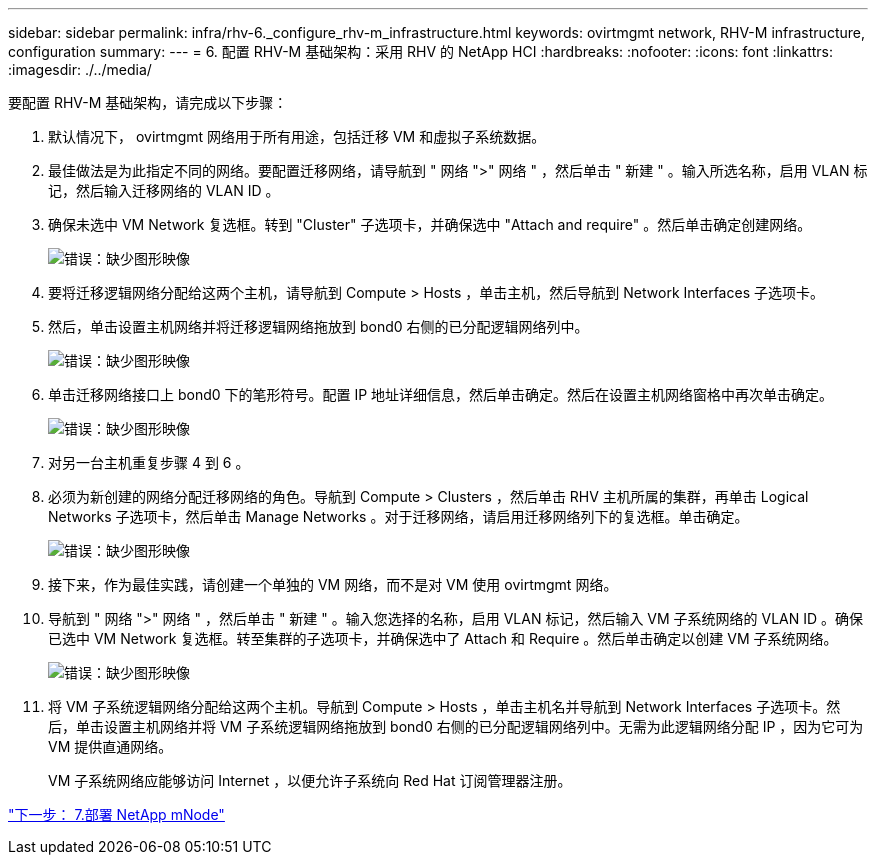 ---
sidebar: sidebar 
permalink: infra/rhv-6._configure_rhv-m_infrastructure.html 
keywords: ovirtmgmt network, RHV-M infrastructure, configuration 
summary:  
---
= 6. 配置 RHV-M 基础架构：采用 RHV 的 NetApp HCI
:hardbreaks:
:nofooter: 
:icons: font
:linkattrs: 
:imagesdir: ./../media/


[role="lead"]
要配置 RHV-M 基础架构，请完成以下步骤：

. 默认情况下， ovirtmgmt 网络用于所有用途，包括迁移 VM 和虚拟子系统数据。
. 最佳做法是为此指定不同的网络。要配置迁移网络，请导航到 " 网络 ">" 网络 " ，然后单击 " 新建 " 。输入所选名称，启用 VLAN 标记，然后输入迁移网络的 VLAN ID 。
. 确保未选中 VM Network 复选框。转到 "Cluster" 子选项卡，并确保选中 "Attach and require" 。然后单击确定创建网络。
+
image:redhat_virtualization_image56.jpg["错误：缺少图形映像"]

. 要将迁移逻辑网络分配给这两个主机，请导航到 Compute > Hosts ，单击主机，然后导航到 Network Interfaces 子选项卡。
. 然后，单击设置主机网络并将迁移逻辑网络拖放到 bond0 右侧的已分配逻辑网络列中。
+
image:redhat_virtualization_image57.jpeg["错误：缺少图形映像"]

. 单击迁移网络接口上 bond0 下的笔形符号。配置 IP 地址详细信息，然后单击确定。然后在设置主机网络窗格中再次单击确定。
+
image:redhat_virtualization_image58.png["错误：缺少图形映像"]

. 对另一台主机重复步骤 4 到 6 。
. 必须为新创建的网络分配迁移网络的角色。导航到 Compute > Clusters ，然后单击 RHV 主机所属的集群，再单击 Logical Networks 子选项卡，然后单击 Manage Networks 。对于迁移网络，请启用迁移网络列下的复选框。单击确定。
+
image:redhat_virtualization_image59.png["错误：缺少图形映像"]

. 接下来，作为最佳实践，请创建一个单独的 VM 网络，而不是对 VM 使用 ovirtmgmt 网络。
. 导航到 " 网络 ">" 网络 " ，然后单击 " 新建 " 。输入您选择的名称，启用 VLAN 标记，然后输入 VM 子系统网络的 VLAN ID 。确保已选中 VM Network 复选框。转至集群的子选项卡，并确保选中了 Attach 和 Require 。然后单击确定以创建 VM 子系统网络。
+
image:redhat_virtualization_image60.png["错误：缺少图形映像"]

. 将 VM 子系统逻辑网络分配给这两个主机。导航到 Compute > Hosts ，单击主机名并导航到 Network Interfaces 子选项卡。然后，单击设置主机网络并将 VM 子系统逻辑网络拖放到 bond0 右侧的已分配逻辑网络列中。无需为此逻辑网络分配 IP ，因为它可为 VM 提供直通网络。
+
VM 子系统网络应能够访问 Internet ，以便允许子系统向 Red Hat 订阅管理器注册。



link:rhv-7._deploy_netapp_mnode.html["下一步： 7.部署 NetApp mNode"]
